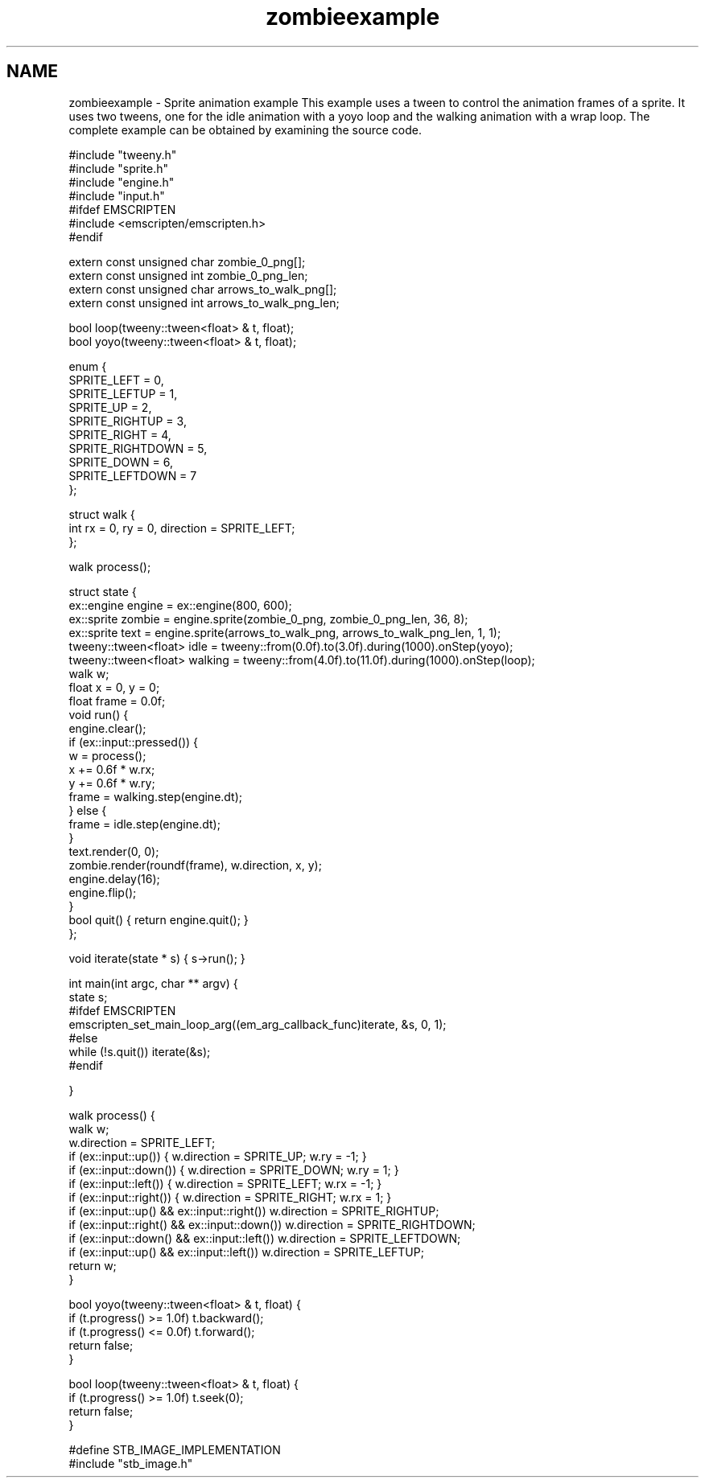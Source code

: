 .TH "zombieexample" 3 "Mon Jul 18 2016" "Version 1.0.0" "Tweeny" \" -*- nroff -*-
.ad l
.nh
.SH NAME
zombieexample \- Sprite animation example 
This example uses a tween to control the animation frames of a sprite\&. It uses two tweens, one for the idle animation with a yoyo loop and the walking animation with a wrap loop\&. The complete example can be obtained by examining the source code\&.
.PP
.PP
.nf
#include "tweeny\&.h"
#include "sprite\&.h"
#include "engine\&.h"
#include "input\&.h"
#ifdef EMSCRIPTEN
#include <emscripten/emscripten\&.h>
#endif

extern const unsigned char zombie_0_png[];
extern const unsigned int zombie_0_png_len;
extern const unsigned char arrows_to_walk_png[];
extern const unsigned int arrows_to_walk_png_len;

bool loop(tweeny::tween<float> & t, float);
bool yoyo(tweeny::tween<float> & t, float);

enum {
    SPRITE_LEFT = 0,
    SPRITE_LEFTUP = 1,
    SPRITE_UP = 2,
    SPRITE_RIGHTUP = 3,
    SPRITE_RIGHT = 4,
    SPRITE_RIGHTDOWN = 5,
    SPRITE_DOWN = 6,
    SPRITE_LEFTDOWN = 7
};

struct walk {
    int rx = 0, ry = 0, direction = SPRITE_LEFT;
};

walk process();

struct state {
    ex::engine engine = ex::engine(800, 600);
    ex::sprite zombie = engine\&.sprite(zombie_0_png, zombie_0_png_len, 36, 8);
    ex::sprite text = engine\&.sprite(arrows_to_walk_png, arrows_to_walk_png_len, 1, 1);
    tweeny::tween<float> idle = tweeny::from(0\&.0f)\&.to(3\&.0f)\&.during(1000)\&.onStep(yoyo);
    tweeny::tween<float> walking = tweeny::from(4\&.0f)\&.to(11\&.0f)\&.during(1000)\&.onStep(loop);
    walk w;
    float x = 0, y = 0;
    float frame = 0\&.0f;
    void run() {
        engine\&.clear();
        if (ex::input::pressed()) {
            w = process();
            x += 0\&.6f * w\&.rx;
            y += 0\&.6f * w\&.ry;
            frame = walking\&.step(engine\&.dt);
        } else {
            frame = idle\&.step(engine\&.dt);
        }
        text\&.render(0, 0);
        zombie\&.render(roundf(frame), w\&.direction, x, y);
        engine\&.delay(16);
        engine\&.flip();
    }
    bool quit() { return engine\&.quit(); }
};

void iterate(state * s) { s->run(); }

int main(int argc, char ** argv) {
    state s;
#ifdef EMSCRIPTEN
    emscripten_set_main_loop_arg((em_arg_callback_func)iterate, &s, 0, 1);
#else
    while (!s\&.quit()) iterate(&s);
#endif

}

walk process() {
    walk w;
    w\&.direction = SPRITE_LEFT;
    if (ex::input::up()) { w\&.direction = SPRITE_UP; w\&.ry = -1; }
    if (ex::input::down()) { w\&.direction = SPRITE_DOWN; w\&.ry = 1; }
    if (ex::input::left()) { w\&.direction = SPRITE_LEFT; w\&.rx = -1; }
    if (ex::input::right()) { w\&.direction = SPRITE_RIGHT; w\&.rx = 1; }
    if (ex::input::up() && ex::input::right()) w\&.direction = SPRITE_RIGHTUP;
    if (ex::input::right() && ex::input::down()) w\&.direction = SPRITE_RIGHTDOWN;
    if (ex::input::down() && ex::input::left()) w\&.direction = SPRITE_LEFTDOWN;
    if (ex::input::up() && ex::input::left()) w\&.direction = SPRITE_LEFTUP;
    return w;
}

bool yoyo(tweeny::tween<float> & t, float) {
    if (t\&.progress() >= 1\&.0f) t\&.backward();
    if (t\&.progress() <= 0\&.0f) t\&.forward();
    return false;
}

bool loop(tweeny::tween<float> & t, float) {
    if (t\&.progress() >= 1\&.0f) t\&.seek(0);
    return false;
}

#define STB_IMAGE_IMPLEMENTATION
#include "stb_image\&.h"


.fi
.PP
 
